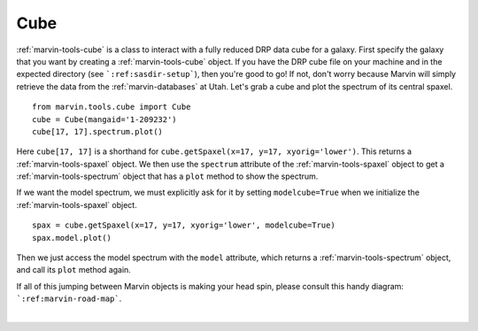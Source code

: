 .. _marvin-cube:

Cube
====

:ref:`marvin-tools-cube` is a class to interact with a fully reduced DRP data cube for a galaxy. First specify the galaxy that you want by creating a :ref:`marvin-tools-cube` object. If you have the DRP cube file on your machine and in the expected directory (see ```:ref:sasdir-setup```), then you're good to go! If not, don't worry because Marvin will simply retrieve the data from the :ref:`marvin-databases` at Utah. Let's grab a cube and plot the spectrum of its central spaxel.


.. If remote, fetches data on request: getSpaxel()
   getWavelength doesn't work via API
   AttributeError: 'Cube' object has no attribute '_useDB'

::
    
    from marvin.tools.cube import Cube
    cube = Cube(mangaid='1-209232')
    cube[17, 17].spectrum.plot()

.. image:: ../_static/spec_8485-1901_17-17.png


Here ``cube[17, 17]`` is a shorthand for ``cube.getSpaxel(x=17, y=17, xyorig='lower')``. This returns a :ref:`marvin-tools-spaxel` object. We then use the ``spectrum`` attribute of the :ref:`marvin-tools-spaxel` object to get a :ref:`marvin-tools-spectrum` object that has a ``plot`` method to show the spectrum.

If we want the model spectrum, we must explicitly ask for it by setting ``modelcube=True`` when we initialize the :ref:`marvin-tools-spaxel` object.

::

        spax = cube.getSpaxel(x=17, y=17, xyorig='lower', modelcube=True)
        spax.model.plot()

.. image:: ../_static/modelspec_8485-1901_17-17.png

Then we just access the model spectrum with the ``model`` attribute, which returns a :ref:`marvin-tools-spectrum` object, and call its ``plot`` method again.



If all of this jumping between Marvin objects is making your head spin, please consult this handy diagram: ```:ref:marvin-road-map```.

|